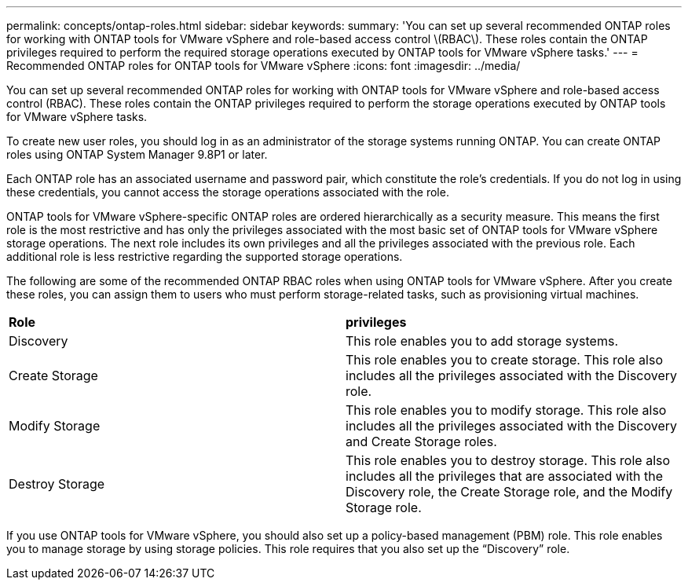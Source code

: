 ---
permalink: concepts/ontap-roles.html
sidebar: sidebar
keywords:
summary: 'You can set up several recommended ONTAP roles for working with ONTAP tools for VMware vSphere and role-based access control \(RBAC\). These roles contain the ONTAP privileges required to perform the required storage operations executed by ONTAP tools for VMware vSphere tasks.'
---
= Recommended ONTAP roles for ONTAP tools for VMware vSphere
:icons: font
:imagesdir: ../media/

[.lead]
You can set up several recommended ONTAP roles for working with ONTAP tools for VMware vSphere and role-based access control (RBAC). These roles contain the ONTAP privileges required to perform the storage operations executed by ONTAP tools for VMware vSphere tasks.

To create new user roles, you should log in as an administrator of the storage systems running ONTAP. You can create ONTAP roles using ONTAP System Manager 9.8P1 or later.

Each ONTAP role has an associated username and password pair, which constitute the role's credentials. If you do not log in using these credentials, you cannot access the storage operations associated with the role.

ONTAP tools for VMware vSphere-specific ONTAP roles are ordered hierarchically as a security measure. This means the first role is the most restrictive and has only the privileges associated with the most basic set of ONTAP tools for VMware vSphere storage operations. The next role includes its own privileges and all the privileges associated with the previous role. Each additional role is less restrictive regarding the supported storage operations.

The following are some of the recommended ONTAP RBAC roles when using ONTAP tools for VMware vSphere. After you create these roles, you can assign them to users who must perform storage-related tasks, such as provisioning virtual machines.

|===
|*Role* | *privileges*
|Discovery |This role enables you to add storage systems.
|Create Storage |This role enables you to create storage. This role also includes all the privileges associated with the Discovery role.
|Modify Storage |This role enables you to modify storage. This role also includes all the privileges associated with the Discovery and Create Storage roles.
|Destroy Storage | This role enables you to destroy storage. This role also includes all the privileges that are associated with the Discovery role, the Create Storage role, and the Modify Storage role.
|===

If you use ONTAP tools for VMware vSphere, you should also set up a policy-based management (PBM) role. This role enables you to manage storage by using storage policies. This role requires that you also set up the "`Discovery`" role.
